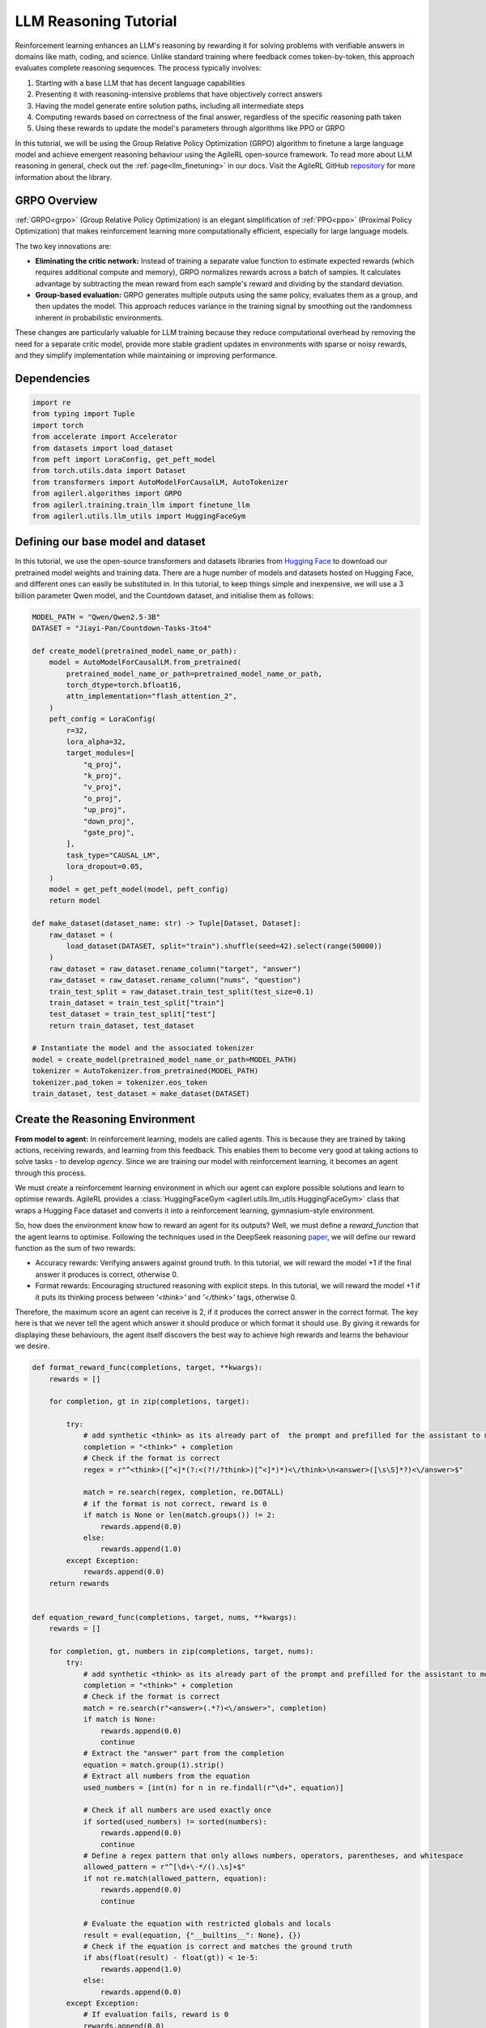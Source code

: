 .. _grpo_tutorial:

LLM Reasoning Tutorial
=======================

Reinforcement learning enhances an LLM's reasoning by rewarding it for solving problems with verifiable answers in domains like
math, coding, and science. Unlike standard training where feedback comes token-by-token, this approach evaluates complete reasoning sequences.
The process typically involves:

#. Starting with a base LLM that has decent language capabilities
#. Presenting it with reasoning-intensive problems that have objectively correct answers
#. Having the model generate entire solution paths, including all intermediate steps
#. Computing rewards based on correctness of the final answer, regardless of the specific reasoning path taken
#. Using these rewards to update the model's parameters through algorithms like PPO or GRPO

In this tutorial, we will be using the Group Relative Policy Optimization (GRPO) algorithm to finetune a
large language model and achieve emergent reasoning behaviour using the AgileRL open-source framework.
To read more about LLM reasoning in general, check out the :ref:`page<llm_finetuning>` in our docs.
Visit the AgileRL GitHub `repository <https://github.com/AgileRL/AgileRL/>`_ for more information about the library.

GRPO Overview
-------------
:ref:`GRPO<grpo>` (Group Relative Policy Optimization) is an elegant simplification of :ref:`PPO<ppo>` (Proximal Policy Optimization)
that makes reinforcement learning more computationally efficient, especially for large language models.

The two key innovations are:

* **Eliminating the critic network:** Instead of training a separate value function to estimate expected rewards (which requires additional compute and memory), GRPO normalizes rewards across a batch of samples. It calculates advantage by subtracting the mean reward from each sample's reward and dividing by the standard deviation.
* **Group-based evaluation:** GRPO generates multiple outputs using the same policy, evaluates them as a group, and then updates the model. This approach reduces variance in the training signal by smoothing out the randomness inherent in probabilistic environments.

These changes are particularly valuable for LLM training because they reduce computational overhead by removing the
need for a separate critic model, provide more stable gradient updates in environments with sparse or noisy rewards,
and they simplify implementation while maintaining or improving performance.

Dependencies
------------

.. code-block:: python

    import re
    from typing import Tuple
    import torch
    from accelerate import Accelerator
    from datasets import load_dataset
    from peft import LoraConfig, get_peft_model
    from torch.utils.data import Dataset
    from transformers import AutoModelForCausalLM, AutoTokenizer
    from agilerl.algorithms import GRPO
    from agilerl.training.train_llm import finetune_llm
    from agilerl.utils.llm_utils import HuggingFaceGym


Defining our base model and dataset
-----------------------------------

In this tutorial, we use the open-source transformers and datasets libraries from
`Hugging Face <https://huggingface.co/models>`_ to download our pretrained model weights and training data.
There are a huge number of models and datasets hosted on Hugging Face, and different ones can easily be
substituted in. In this tutorial, to keep things simple and inexpensive, we will use a 3 billion parameter Qwen
model, and the Countdown dataset, and initialise them as follows:

.. code-block:: python

    MODEL_PATH = "Qwen/Qwen2.5-3B"
    DATASET = "Jiayi-Pan/Countdown-Tasks-3to4"

    def create_model(pretrained_model_name_or_path):
        model = AutoModelForCausalLM.from_pretrained(
            pretrained_model_name_or_path=pretrained_model_name_or_path,
            torch_dtype=torch.bfloat16,
            attn_implementation="flash_attention_2",
        )
        peft_config = LoraConfig(
            r=32,
            lora_alpha=32,
            target_modules=[
                "q_proj",
                "k_proj",
                "v_proj",
                "o_proj",
                "up_proj",
                "down_proj",
                "gate_proj",
            ],
            task_type="CAUSAL_LM",
            lora_dropout=0.05,
        )
        model = get_peft_model(model, peft_config)
        return model

    def make_dataset(dataset_name: str) -> Tuple[Dataset, Dataset]:
        raw_dataset = (
            load_dataset(DATASET, split="train").shuffle(seed=42).select(range(50000))
        )
        raw_dataset = raw_dataset.rename_column("target", "answer")
        raw_dataset = raw_dataset.rename_column("nums", "question")
        train_test_split = raw_dataset.train_test_split(test_size=0.1)
        train_dataset = train_test_split["train"]
        test_dataset = train_test_split["test"]
        return train_dataset, test_dataset

    # Instantiate the model and the associated tokenizer
    model = create_model(pretrained_model_name_or_path=MODEL_PATH)
    tokenizer = AutoTokenizer.from_pretrained(MODEL_PATH)
    tokenizer.pad_token = tokenizer.eos_token
    train_dataset, test_dataset = make_dataset(DATASET)

Create the Reasoning Environment
--------------------------------
**From model to agent:** In reinforcement learning, models are called agents. This is because they are
trained by taking actions, receiving rewards, and learning from this feedback. This enables them to
become very good at taking actions to solve tasks - to develop *agency*. Since we are training our model
with reinforcement learning, it becomes an agent through this process.

We must create a reinforcement learning environment in which our agent can explore possible
solutions and learn to optimise rewards. AgileRL provides a :class:`HuggingFaceGym <agilerl.utils.llm_utils.HuggingFaceGym>`
class that wraps a Hugging Face dataset and converts it into a reinforcement learning, gymnasium-style environment.

So, how does the environment know how to reward an agent for its outputs? Well, we must define a *reward_function*
that the agent learns to optimise. Following the techniques used in the DeepSeek reasoning `paper <https://arxiv.org/pdf/2501.12948>`_,
we will define our reward function as the sum of two rewards:

* Accuracy rewards: Verifying answers against ground truth. In this tutorial, we will reward the model +1 if the final answer it produces is correct, otherwise 0.
* Format rewards: Encouraging structured reasoning with explicit steps. In this tutorial, we will reward the model +1 if it puts its thinking process between `'<think>'` and `'</think>'` tags, otherwise 0.

Therefore, the maximum score an agent can receive is 2, if it produces the correct answer in the correct format. The
key here is that we never tell the agent which answer it should produce or which format it should use. By giving it rewards
for displaying these behaviours, the agent itself discovers the best way to achieve high rewards and learns the behaviour we desire.


.. code-block:: python

    def format_reward_func(completions, target, **kwargs):
        rewards = []

        for completion, gt in zip(completions, target):

            try:
                # add synthetic <think> as its already part of  the prompt and prefilled for the assistant to more easily match the regex
                completion = "<think>" + completion
                # Check if the format is correct
                regex = r"^<think>([^<]*(?:<(?!/?think>)[^<]*)*)<\/think>\n<answer>([\s\S]*?)<\/answer>$"

                match = re.search(regex, completion, re.DOTALL)
                # if the format is not correct, reward is 0
                if match is None or len(match.groups()) != 2:
                    rewards.append(0.0)
                else:
                    rewards.append(1.0)
            except Exception:
                rewards.append(0.0)
        return rewards


    def equation_reward_func(completions, target, nums, **kwargs):
        rewards = []

        for completion, gt, numbers in zip(completions, target, nums):
            try:
                # add synthetic <think> as its already part of the prompt and prefilled for the assistant to more easily match the regex
                completion = "<think>" + completion
                # Check if the format is correct
                match = re.search(r"<answer>(.*?)<\/answer>", completion)
                if match is None:
                    rewards.append(0.0)
                    continue
                # Extract the "answer" part from the completion
                equation = match.group(1).strip()
                # Extract all numbers from the equation
                used_numbers = [int(n) for n in re.findall(r"\d+", equation)]

                # Check if all numbers are used exactly once
                if sorted(used_numbers) != sorted(numbers):
                    rewards.append(0.0)
                    continue
                # Define a regex pattern that only allows numbers, operators, parentheses, and whitespace
                allowed_pattern = r"^[\d+\-*/().\s]+$"
                if not re.match(allowed_pattern, equation):
                    rewards.append(0.0)
                    continue

                # Evaluate the equation with restricted globals and locals
                result = eval(equation, {"__builtins__": None}, {})
                # Check if the equation is correct and matches the ground truth
                if abs(float(result) - float(gt)) < 1e-5:
                    rewards.append(1.0)
                else:
                    rewards.append(0.0)
            except Exception:
                # If evaluation fails, reward is 0
                rewards.append(0.0)
        return rewards


    def combined_rewards(completion, solution, prompt):
        reward = (
            equation_reward_func([completion], [solution], [prompt])[0]
            + format_reward_func([completion], [solution])[0]
        )

        print(
            f"""
        ============================================, \n
        Completion: {completion}, \n
        Numbers: {prompt}, \n
        Gospel Answer: {solution.item()} \n
        Reward: {reward}
        """
        )

        return reward

Now we have defined our reward functions, we must also design our prompt. This forms the input given
to the agent and provides the context necessary to complete the task. This is a task-specific feature,
and different reasoning problems will require different chat templates, although they can follow a similar
format. We must also define a function to collate our questions and answers, and standardise their length.
Combining all these components, we can now initialise the HuggingFaceGym object.

.. code-block:: python

    def countdown_chat_template(q, a, tokenizer):
        conversation = [
            {
                "role": "system",
                "content": "You are a helpful assistant. You first think about the reasoning process in your mind and then provide the user with the answer.",
            },
            {
                "role": "user",
                "content": f"Using each number in this tensor only once {tuple(i.item() for i in q)}, create an equation that equals {a.item()}. You can use basic arithmetic operations (+, -, *, /) and each number can only be used once. Show your work in <think> </think> tags. And return the final equation and answer in <answer> </answer> tags, for example <answer> (1 + 2) / 3 = 1 </answer>.",
            },
            {"role": "assistant", "content": "Let me solve this step by step.\n<think>"},
        ]
        updated_prompt = tokenizer.apply_chat_template(
            conversation, tokenize=False, continue_final_message=True
        )
        tokenized_prompt = tokenizer(
            [updated_prompt],
            return_tensors="pt",
            padding=True,
            padding_side="left",
            return_attention_mask=True,
        )
        return tokenized_prompt

    def custom_collate_fn(batch):
        # Extract answers and questions
        answers = torch.tensor([item["answer"] for item in batch])

        # For questions of variable length, we need to pad them
        # First, find the maximum length
        max_len = max(len(item["question"]) for item in batch)

        # Create padded tensor
        questions = torch.zeros(len(batch), max_len, dtype=torch.long)
        for i, item in enumerate(batch):
            q_len = len(item["question"])
            questions[i, :q_len] = torch.tensor(item["question"])

        return {"answer": answers, "question": questions}

    # Convert the HuggingFace dataset into a Gymnasium environment
    env = HuggingFaceGym(
        train_dataset=train_dataset,
        test_dataset=test_dataset,
        tokenizer=tokenizer,
        reward_fn=combined_rewards,
        apply_chat_template_fn=countdown_chat_template,
        max_answer_tokens=1024,
        data_batch_size=8,
        custom_collate_fn=custom_collate_fn,
    )

Create a GRPO Agent
-------------------
To allow our model to become an agent and learn through reinforcement learning, we can use the
:class:`GRPO <agilerl.algorithms.GRPO>` class. This class follows the same structure as the other
reinforcement learning algorithms in the AgileRL library.

An important part of training a LLM to display reasoning bahevaiour is distributed training. They are
called *Large* Language Models for a reason, and unless you are a very lucky individual, you may not
have enough capacity on your individual computer to train even a 'small' LLM. If you want to train a
larger, more powerful model, then this becomes even more infeasible. Instead, we can leverage distributed
training, to share the workload across multiple devices and speed up training. To enable distributed
training in this tutorial, we use deepspeed and accelerate.

To generate an accelerate file, run the command ``accelerate config`` in your terminal, following the instructions
on screen to outline the details of the compute you intend to use for your finetuning, saying yes to the question
"Do you want to use DeepSpeed?" and no to the question "Do you want to specify a json file to a DeepSpeed config?"
if you want an auto-generated deepspeed config file. More information on the deepspeed configuration can be found
in their `docs <https://www.deepspeed.ai/docs/config-json/>`_. The accelerate config will handle the details of
the distribution and the GRPO class handles how the accelerator is used during training.

.. code-block:: python

    agent = GRPO(
        env.observation_space,
        env.action_space,
        actor_network=model,
        pad_token_id=tokenizer.eos_token_id,
        batch_size=1,
        group_size=12,
        accelerator=Accelerator()
    )

Training and Saving an Agent
----------------------------
Using AgileRL ``finetune_llm`` function
~~~~~~~~~~~~~~~~~~~~~~~~~~~~~~~~~~~~~~~
The simplest way to train an AgileRL agent is to use the :meth:`finetune_llm() <agilerl.training.train_llm.finetune_llm>` function.
This training function will orchestrate the training process, removing the the need to implement a training loop, and will save
checkpoints of the trained agent that can be used later for inference. It also uses Weights and Biases for tracking.

.. code-block:: python

    finetune_llm(
        agent=agent,
        env=env,
        evaluation_interval=5,
        wb=True,
        checkpoint_interval=100,
        checkpoint_path="path/to/directory",
    )

You can then launch a training run using ``accelerate`` with the following command:

.. code-block:: bash

    accelerate launch path/to/training_script


Using a custom training loop
~~~~~~~~~~~~~~~~~~~~~~~~~~~~
If we wanted to have more control over the training process, it is also possible to write our own custom
training loop to train our agent. The training loop below can be used alternatively to the above ``finetune_llm``
function and is an example of how we might choose to train our agent to exhibit reasoning.

.. code-block:: python

    from tqdm import trange
    import torch.distributed as dist

    def gather_tensor(tensor: torch.Tensor, agent: GRPO) -> torch.Tensor:
        if not isinstance(tensor, torch.Tensor):
            tensor = torch.tensor(tensor, device=f"cuda:{agent.local_rank}")
        tensor = tensor.detach().clone()
        world_size = dist.get_world_size()
        gathered_tensors = [torch.zeros_like(tensor) for _ in range(world_size)]
        dist.all_gather(gathered_tensors, tensor)
        return torch.stack(gathered_tensors)


    def aggregate_metrics_across_gpus(
        agent: GRPO, loss: torch.Tensor, kl: torch.Tensor, rewards: torch.Tensor
    ):
        rewards = rewards.to(agent.device)
        all_losses = gather_tensor(loss, agent)
        all_kls = gather_tensor(kl, agent)
        all_rewards = gather_tensor(torch.mean(rewards), agent)
        # Compute aggregated metrics
        avg_loss = all_losses.mean().item()
        avg_kl = all_kls.mean().item()
        avg_reward = all_rewards.mean().item()
        return avg_loss, avg_kl, avg_reward

    evaluation_interval = 5
    checkpoint_path="saved_llms"

    if agent.local_rank == '0':
        print("\nTraining...")

    bar_format = "{l_bar}{bar:10}| {n:4}/{total_fmt} [{elapsed:>7}<{remaining:>7}, {rate_fmt}{postfix}]"
    max_steps = len(env) // env.data_batch_size
    if agent.local_rank == '0':
        pbar = trange(
            max_steps,
            unit="step",
            bar_format=bar_format,
            ascii=True,
            dynamic_ncols=True,
        )

    # calling env.reset() supplies the first batch of training data
    prompts = env.reset(reset_dataloaders=True)
    for i in range(max_steps):
        completion_ids, action_masks = agent.get_action(prompts)
        # Use the reward function stored in env.step to calculate reward of the each answer from the group
        next_prompts, rewards = env.step(completion_ids)
        experiences = (
            completion_ids,
            action_masks,
            rewards,
        )
        loss, kl, grad_norm = agent.learn(experiences)
        avg_loss, avg_kl, avg_grad_norm, avg_reward = aggregate_metrics_across_gpus(agent, loss, kl, grad_norm, rewards)
        prompts = next_prompts
        if agent.local_rank == '0':
            print(
                f"Step: {i + 1}",
                f"| Loss: {avg_loss}",
                f"| KL-divergence: {avg_kl}",
                f"| Grad-norm: {avg_grad_norm}",
            )

            pbar.update(1)
            if (i + 1) % evaluation_interval == 0:
                test_reward = agent.test(env)
                print(f"Test reward: {test_reward}")
                if wb:
                    wandb.log({"Test reward": test_reward})
            if (
                checkpoint_path is not None
                and checkpoint_interval is not None
                and (i + 1) % checkpoint_interval == 0
            ):
                if agent.accelerator is not None:
                    unwrapped_model = agent.accelerator.unwrap_model(agent.actor)
                    unwrapped_model.save_pretrained(checkpoint_path)
                    print(f"Saved checkpoint {save_path}")
                else:
                    agent.actor.save_pretrained(checkpoint_path)


Loading a Trained Agent for Inference
-------------------------------------
Once we have finetuned our LLM, we may want to use it for inference. Below outlines how to load the model
in this tutorial, this `forum <https://discuss.huggingface.co/t/save-load-and-do-inference-with-fine-tuned-model/76291/2>_`
provides more info for loading finetuned models.

Load fine-tuned LLM
~~~~~~~~~~~~~~~~~~~
.. code-block:: python

    peft_config = PeftConfig.from_pretrained("Qwen/Qwen2.5-3B")
    base_model = AutoModelForCausalLM.from_pretrained(
        peft_config.base_model_name_or_path,
        torch_dtype=torch.bfloat16,
        device_map="auto"
    )
    tokenizer = AutoTokenizer.from_pretrained(peft_config.base_model_name_or_path)
    model = PeftModel.from_pretrained(base_model, "path/to/adapter/folder")

Inference
~~~~~~~~~~~~~~~~~~~~~~~

.. code-block:: python

    # Put model in evaluation mode
    model.eval()

    # Set up input text
    input_text = "Your prompt text here"

    # Tokenize input
    inputs = tokenizer(input_text, return_tensors="pt")

    # Move inputs to the same device as model
    inputs = {k: v.to(model.device) for k, v in inputs.items()}

    # Generate text (inference)
    with torch.no_grad():  # Disable gradient calculation for inference
        outputs = model.generate(
            input_ids=inputs["input_ids"],
            attention_mask=inputs["attention_mask"],
            max_new_tokens=100,  # Control the length of generated text
            temperature=0.7,     # Control randomness (lower = more deterministic)
            top_p=0.9,           # Nucleus sampling parameter
            do_sample=True,      # Use sampling instead of greedy decoding
            pad_token_id=tokenizer.pad_token_id,
            eos_token_id=tokenizer.eos_token_id
        )

    # Decode the generated text
    generated_text = tokenizer.decode(outputs[0], skip_special_tokens=True)
    print(generated_text)

Full Training Code
------------------
.. collapse:: Full code

   .. literalinclude:: ../../../tutorials/LLM_Finetuning/grpo_reasoning.py
      :language: python
